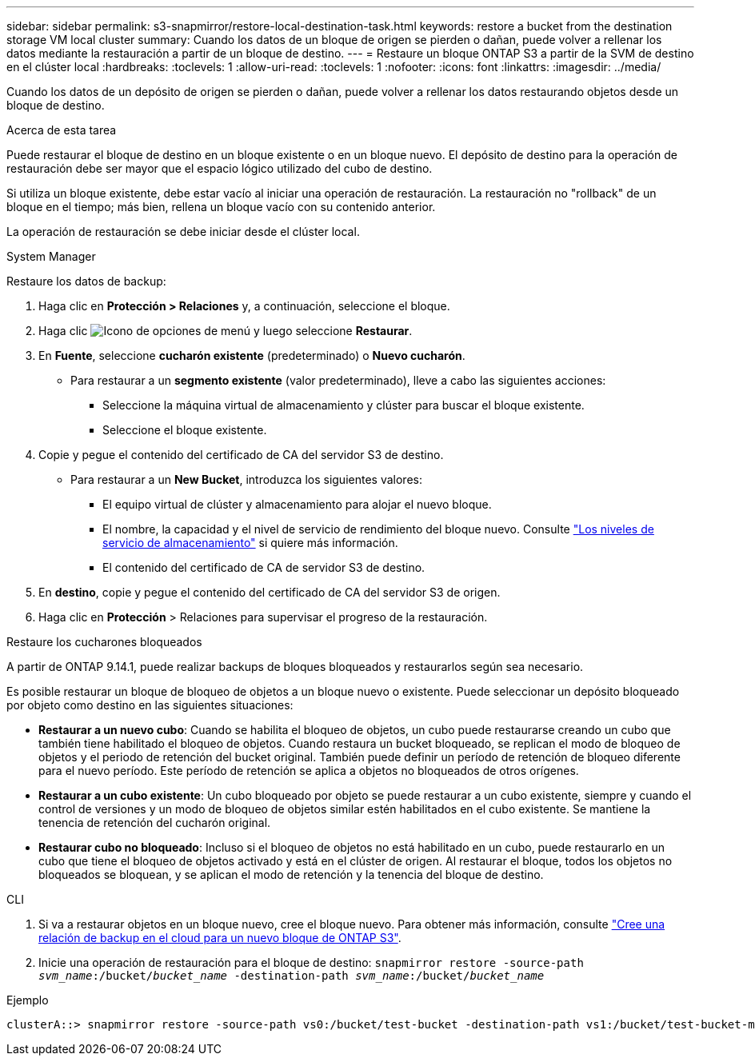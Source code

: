 ---
sidebar: sidebar 
permalink: s3-snapmirror/restore-local-destination-task.html 
keywords: restore a bucket from the destination storage VM local cluster 
summary: Cuando los datos de un bloque de origen se pierden o dañan, puede volver a rellenar los datos mediante la restauración a partir de un bloque de destino. 
---
= Restaure un bloque ONTAP S3 a partir de la SVM de destino en el clúster local
:hardbreaks:
:toclevels: 1
:allow-uri-read: 
:toclevels: 1
:nofooter: 
:icons: font
:linkattrs: 
:imagesdir: ../media/


[role="lead"]
Cuando los datos de un depósito de origen se pierden o dañan, puede volver a rellenar los datos restaurando objetos desde un bloque de destino.

.Acerca de esta tarea
Puede restaurar el bloque de destino en un bloque existente o en un bloque nuevo. El depósito de destino para la operación de restauración debe ser mayor que el espacio lógico utilizado del cubo de destino.

Si utiliza un bloque existente, debe estar vacío al iniciar una operación de restauración.  La restauración no "rollback" de un bloque en el tiempo; más bien, rellena un bloque vacío con su contenido anterior.

La operación de restauración se debe iniciar desde el clúster local.

[role="tabbed-block"]
====
.System Manager
--
Restaure los datos de backup:

. Haga clic en *Protección > Relaciones* y, a continuación, seleccione el bloque.
. Haga clic image:icon_kabob.gif["Icono de opciones de menú"] y luego seleccione *Restaurar*.
. En *Fuente*, seleccione *cucharón existente* (predeterminado) o *Nuevo cucharón*.
+
** Para restaurar a un *segmento existente* (valor predeterminado), lleve a cabo las siguientes acciones:
+
*** Seleccione la máquina virtual de almacenamiento y clúster para buscar el bloque existente.
*** Seleccione el bloque existente.




. Copie y pegue el contenido del certificado de CA del servidor S3 de destino.
+
** Para restaurar a un *New Bucket*, introduzca los siguientes valores:
+
*** El equipo virtual de clúster y almacenamiento para alojar el nuevo bloque.
*** El nombre, la capacidad y el nivel de servicio de rendimiento del bloque nuevo.
Consulte link:../s3-config/storage-service-definitions-reference.html["Los niveles de servicio de almacenamiento"] si quiere más información.
*** El contenido del certificado de CA de servidor S3 de destino.




. En *destino*, copie y pegue el contenido del certificado de CA del servidor S3 de origen.
. Haga clic en *Protección* > Relaciones para supervisar el progreso de la restauración.


.Restaure los cucharones bloqueados
A partir de ONTAP 9.14.1, puede realizar backups de bloques bloqueados y restaurarlos según sea necesario.

Es posible restaurar un bloque de bloqueo de objetos a un bloque nuevo o existente. Puede seleccionar un depósito bloqueado por objeto como destino en las siguientes situaciones:

* *Restaurar a un nuevo cubo*: Cuando se habilita el bloqueo de objetos, un cubo puede restaurarse creando un cubo que también tiene habilitado el bloqueo de objetos. Cuando restaura un bucket bloqueado, se replican el modo de bloqueo de objetos y el periodo de retención del bucket original. También puede definir un período de retención de bloqueo diferente para el nuevo período. Este período de retención se aplica a objetos no bloqueados de otros orígenes.
* *Restaurar a un cubo existente*: Un cubo bloqueado por objeto se puede restaurar a un cubo existente, siempre y cuando el control de versiones y un modo de bloqueo de objetos similar estén habilitados en el cubo existente. Se mantiene la tenencia de retención del cucharón original.
* *Restaurar cubo no bloqueado*: Incluso si el bloqueo de objetos no está habilitado en un cubo, puede restaurarlo en un cubo que tiene el bloqueo de objetos activado y está en el clúster de origen. Al restaurar el bloque, todos los objetos no bloqueados se bloquean, y se aplican el modo de retención y la tenencia del bloque de destino.


--
.CLI
--
. Si va a restaurar objetos en un bloque nuevo, cree el bloque nuevo. Para obtener más información, consulte link:create-cloud-backup-new-bucket-task.html["Cree una relación de backup en el cloud para un nuevo bloque de ONTAP S3"].
. Inicie una operación de restauración para el bloque de destino:
`snapmirror restore -source-path _svm_name_:/bucket/_bucket_name_ -destination-path _svm_name_:/bucket/_bucket_name_`


.Ejemplo
[listing]
----
clusterA::> snapmirror restore -source-path vs0:/bucket/test-bucket -destination-path vs1:/bucket/test-bucket-mirror
----
--
====